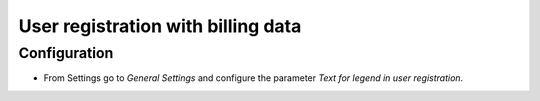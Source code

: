 ===================================
User registration with billing data
===================================

Configuration
=============

- From Settings go to *General Settings* and configure the parameter *Text for legend in user registration*.
